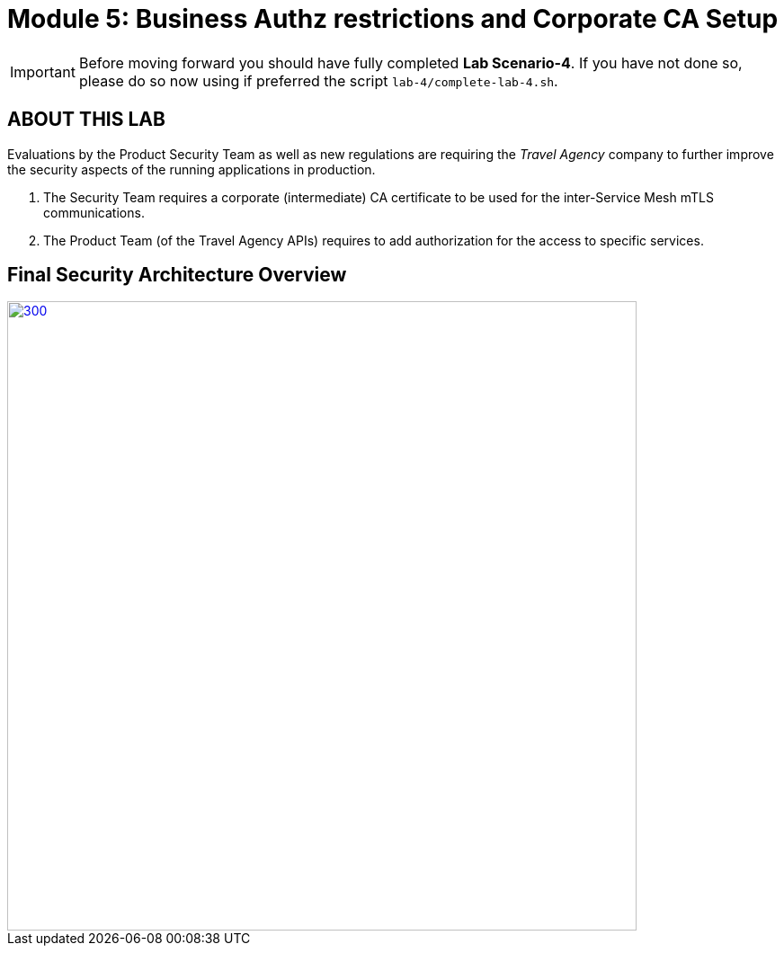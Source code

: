 # Module 5: Business Authz restrictions and Corporate CA Setup

[IMPORTANT]
====
Before moving forward you should have fully completed *Lab Scenario-4*. If you have not done so, please do so now using if preferred the script `lab-4/complete-lab-4.sh`.
====

## ABOUT THIS LAB

Evaluations by the Product Security Team as well as new regulations are requiring the _Travel Agency_ company to further improve the security aspects of the running applications in production.

1. The Security Team requires a corporate (intermediate) CA certificate to be used for the inter-Service Mesh mTLS communications.
2. The Product Team (of the Travel Agency APIs) requires to add authorization for the access to specific services.

== Final Security Architecture Overview

[link=_images/05-corporate-mtls-authz.png,window=_blank]
image::05-corporate-mtls-authz.png[300,700]